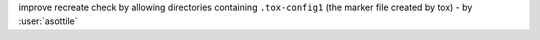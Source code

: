 improve recreate check by allowing directories containing ``.tox-config1`` (the marker file created by tox) - by :user:`asottile`
